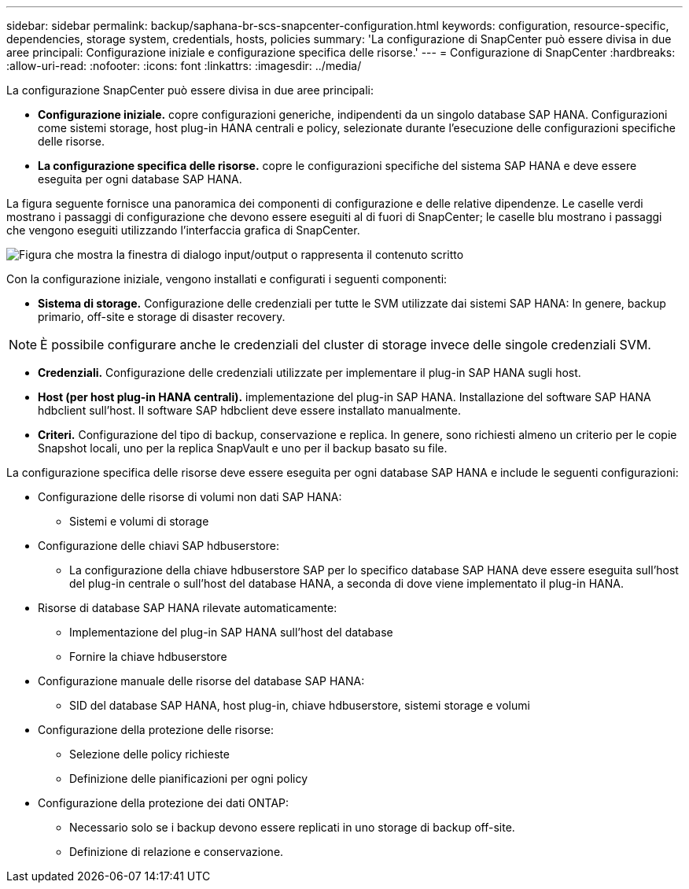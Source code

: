 ---
sidebar: sidebar 
permalink: backup/saphana-br-scs-snapcenter-configuration.html 
keywords: configuration, resource-specific, dependencies, storage system, credentials, hosts, policies 
summary: 'La configurazione di SnapCenter può essere divisa in due aree principali: Configurazione iniziale e configurazione specifica delle risorse.' 
---
= Configurazione di SnapCenter
:hardbreaks:
:allow-uri-read: 
:nofooter: 
:icons: font
:linkattrs: 
:imagesdir: ../media/


[role="lead"]
La configurazione SnapCenter può essere divisa in due aree principali:

* *Configurazione iniziale.* copre configurazioni generiche, indipendenti da un singolo database SAP HANA. Configurazioni come sistemi storage, host plug-in HANA centrali e policy, selezionate durante l'esecuzione delle configurazioni specifiche delle risorse.
* *La configurazione specifica delle risorse.* copre le configurazioni specifiche del sistema SAP HANA e deve essere eseguita per ogni database SAP HANA.


La figura seguente fornisce una panoramica dei componenti di configurazione e delle relative dipendenze. Le caselle verdi mostrano i passaggi di configurazione che devono essere eseguiti al di fuori di SnapCenter; le caselle blu mostrano i passaggi che vengono eseguiti utilizzando l'interfaccia grafica di SnapCenter.

image:saphana-br-scs-image22.png["Figura che mostra la finestra di dialogo input/output o rappresenta il contenuto scritto"]

Con la configurazione iniziale, vengono installati e configurati i seguenti componenti:

* *Sistema di storage.* Configurazione delle credenziali per tutte le SVM utilizzate dai sistemi SAP HANA: In genere, backup primario, off-site e storage di disaster recovery.



NOTE: È possibile configurare anche le credenziali del cluster di storage invece delle singole credenziali SVM.

* *Credenziali.* Configurazione delle credenziali utilizzate per implementare il plug-in SAP HANA sugli host.
* *Host (per host plug-in HANA centrali).* implementazione del plug-in SAP HANA. Installazione del software SAP HANA hdbclient sull'host. Il software SAP hdbclient deve essere installato manualmente.
* *Criteri.* Configurazione del tipo di backup, conservazione e replica. In genere, sono richiesti almeno un criterio per le copie Snapshot locali, uno per la replica SnapVault e uno per il backup basato su file.


La configurazione specifica delle risorse deve essere eseguita per ogni database SAP HANA e include le seguenti configurazioni:

* Configurazione delle risorse di volumi non dati SAP HANA:
+
** Sistemi e volumi di storage


* Configurazione delle chiavi SAP hdbuserstore:
+
** La configurazione della chiave hdbuserstore SAP per lo specifico database SAP HANA deve essere eseguita sull'host del plug-in centrale o sull'host del database HANA, a seconda di dove viene implementato il plug-in HANA.


* Risorse di database SAP HANA rilevate automaticamente:
+
** Implementazione del plug-in SAP HANA sull'host del database
** Fornire la chiave hdbuserstore


* Configurazione manuale delle risorse del database SAP HANA:
+
** SID del database SAP HANA, host plug-in, chiave hdbuserstore, sistemi storage e volumi


* Configurazione della protezione delle risorse:
+
** Selezione delle policy richieste
** Definizione delle pianificazioni per ogni policy


* Configurazione della protezione dei dati ONTAP:
+
** Necessario solo se i backup devono essere replicati in uno storage di backup off-site.
** Definizione di relazione e conservazione.



